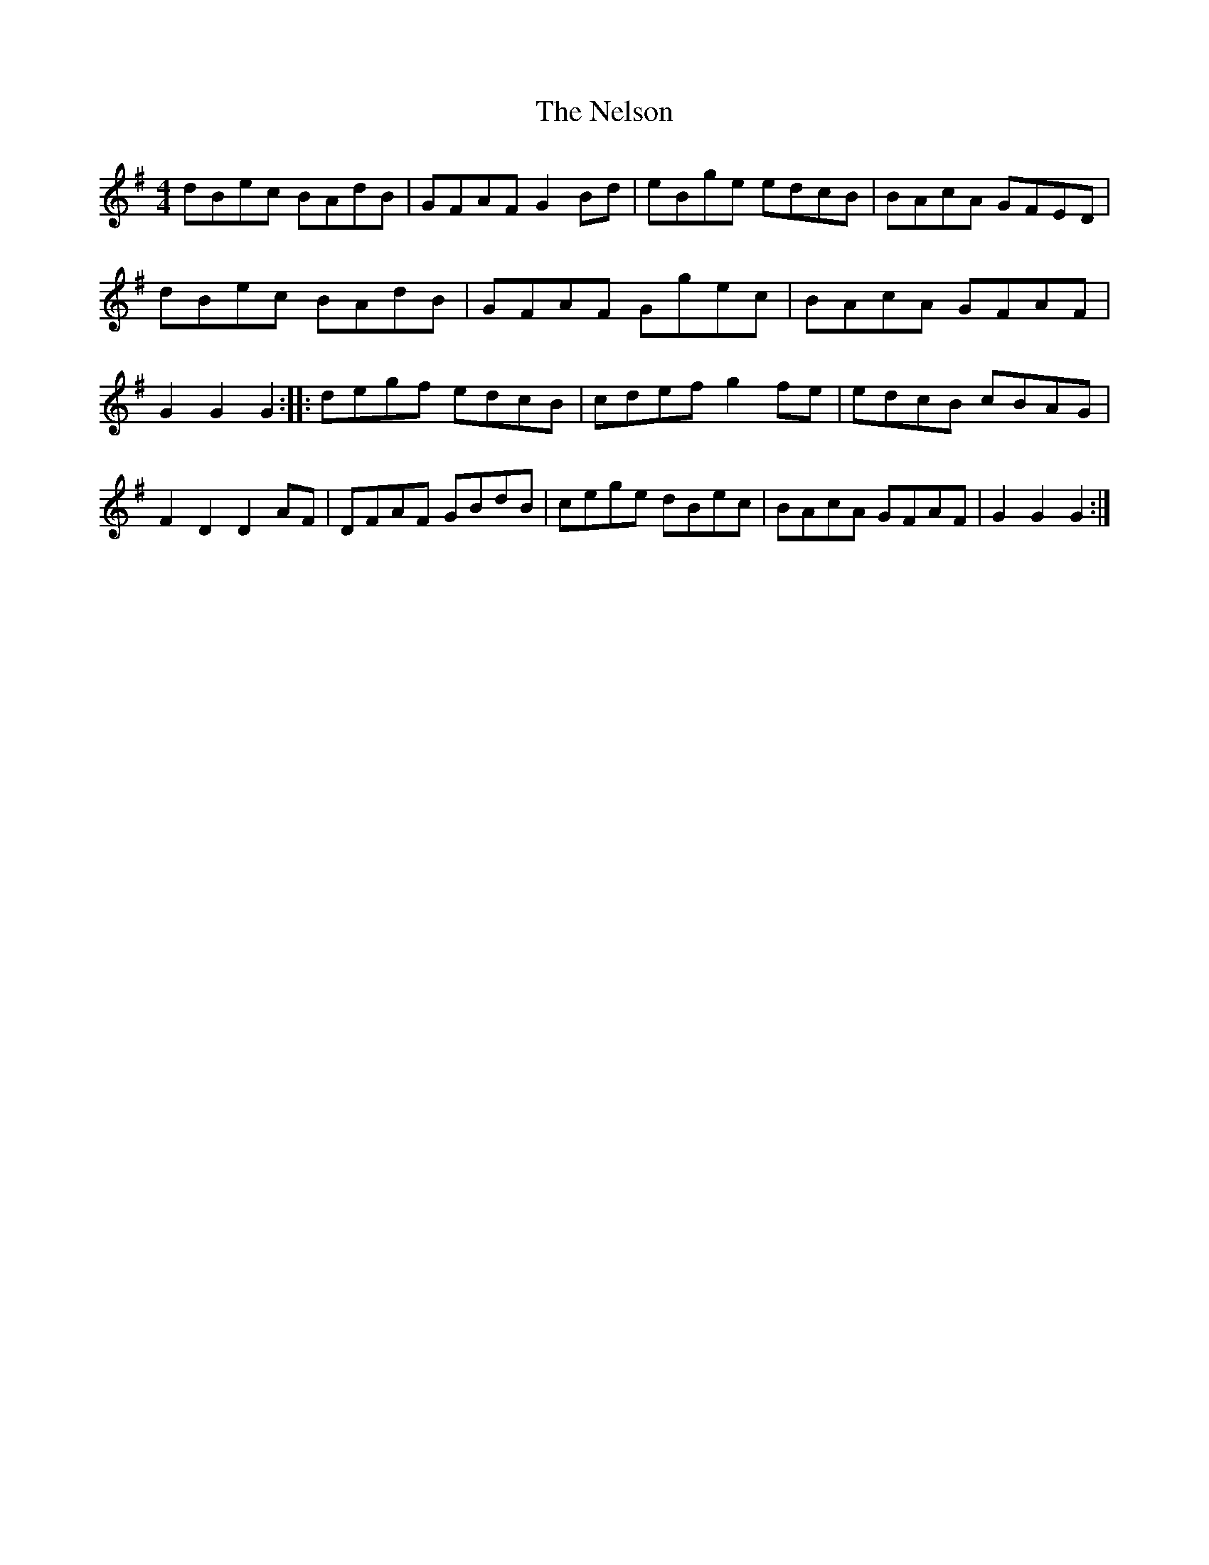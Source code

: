 X: 2
T: Nelson, The
Z: gian marco
S: https://thesession.org/tunes/2127#setting15513
R: hornpipe
M: 4/4
L: 1/8
K: Gmaj
dBec BAdB | GFAF G2Bd | eBge edcB | BAcA GFED |\dBec BAdB | GFAF Ggec | BAcA GFAF | G2G2 G2 ::\degf edcB | cdef g2fe | edcB cBAG | F2D2 D2AF |\DFAF GBdB | cege dBec | BAcA GFAF | G2G2 G2:|
